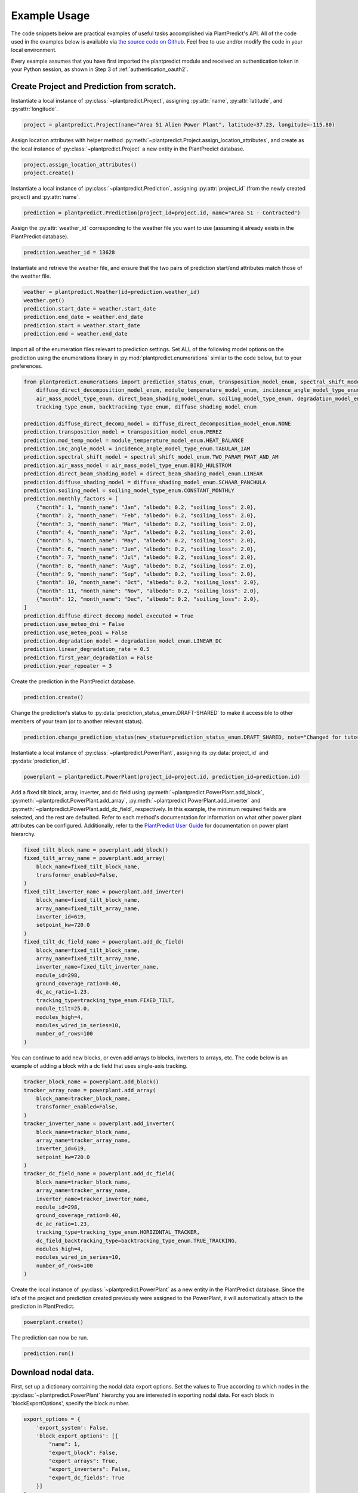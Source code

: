 .. _example_usage:

Example Usage
=============

The code snippets below are practical examples of useful tasks accomplished via PlantPredict's API. All of the code
used in the examples below is available via `the source code on Github
<https://github.com/stephenkaplan/plantpredict-python/tree/master/example_usage>`_. Feel free to use and/or modify the
code in your local environment.

Every example assumes that you have first imported the plantpredict module and received an authentication token in your
Python session, as shown in Step 3 of :ref:`authentication_oauth2`.

Create Project and Prediction from scratch.
-------------------------------------------

Instantiate a local instance of :py:class:`~plantpredict.Project`, assigning :py:attr:`name`, :py:attr:`latitude`, and
:py:attr:`longitude`.

.. code-block:: python

    project = plantpredict.Project(name="Area 51 Alien Power Plant", latitude=37.23, longitude=-115.80)

Assign location attributes with helper method :py:meth:`~plantpredict.Project.assign_location_attributes`, and create
as the local instance of :py:class:`~plantpredict.Project` a new entity in the PlantPredict database.

.. code-block:: python

    project.assign_location_attributes()
    project.create()

Instantiate a local instance of :py:class:`~plantpredict.Prediction`, assigning :py:attr:`project_id` (from the newly
created project) and :py:attr:`name`.

.. code-block:: python

    prediction = plantpredict.Prediction(project_id=project.id, name="Area 51 - Contracted")

Assign the :py:attr:`weather_id` corresponding to the weather file you want to use (assuming it already exists in the
PlantPredict database).

.. code-block:: python

    prediction.weather_id = 13628

Instantiate and retrieve the weather file, and ensure that the two pairs of prediction start/end attributes match those
of the weather file.

.. code-block:: python

    weather = plantpredict.Weather(id=prediction.weather_id)
    weather.get()
    prediction.start_date = weather.start_date
    prediction.end_date = weather.end_date
    prediction.start = weather.start_date
    prediction.end = weather.end_date

Import all of the enumeration files relevant to prediction settings. Set ALL of the following model options on the
prediction using the enumerations library in :py:mod:`plantpredict.enumerations` similar to the code below, but to
your preferences.

.. code-block:: python

    from plantpredict.enumerations import prediction_status_enum, transposition_model_enum, spectral_shift_model_enum, \
        diffuse_direct_decomposition_model_enum, module_temperature_model_enum, incidence_angle_model_type_enum, \
        air_mass_model_type_enum, direct_beam_shading_model_enum, soiling_model_type_enum, degradation_model_enum, \
        tracking_type_enum, backtracking_type_enum, diffuse_shading_model_enum

    prediction.diffuse_direct_decomp_model = diffuse_direct_decomposition_model_enum.NONE
    prediction.transposition_model = transposition_model_enum.PEREZ
    prediction.mod_temp_model = module_temperature_model_enum.HEAT_BALANCE
    prediction.inc_angle_model = incidence_angle_model_type_enum.TABULAR_IAM
    prediction.spectral_shift_model = spectral_shift_model_enum.TWO_PARAM_PWAT_AND_AM
    prediction.air_mass_model = air_mass_model_type_enum.BIRD_HULSTROM
    prediction.direct_beam_shading_model = direct_beam_shading_model_enum.LINEAR
    prediction.diffuse_shading_model = diffuse_shading_model_enum.SCHAAR_PANCHULA
    prediction.soiling_model = soiling_model_type_enum.CONSTANT_MONTHLY
    prediction.monthly_factors = [
        {"month": 1, "month_name": "Jan", "albedo": 0.2, "soiling_loss": 2.0},
        {"month": 2, "month_name": "Feb", "albedo": 0.2, "soiling_loss": 2.0},
        {"month": 3, "month_name": "Mar", "albedo": 0.2, "soiling_loss": 2.0},
        {"month": 4, "month_name": "Apr", "albedo": 0.2, "soiling_loss": 2.0},
        {"month": 5, "month_name": "May", "albedo": 0.2, "soiling_loss": 2.0},
        {"month": 6, "month_name": "Jun", "albedo": 0.2, "soiling_loss": 2.0},
        {"month": 7, "month_name": "Jul", "albedo": 0.2, "soiling_loss": 2.0},
        {"month": 8, "month_name": "Aug", "albedo": 0.2, "soiling_loss": 2.0},
        {"month": 9, "month_name": "Sep", "albedo": 0.2, "soiling_loss": 2.0},
        {"month": 10, "month_name": "Oct", "albedo": 0.2, "soiling_loss": 2.0},
        {"month": 11, "month_name": "Nov", "albedo": 0.2, "soiling_loss": 2.0},
        {"month": 12, "month_name": "Dec", "albedo": 0.2, "soiling_loss": 2.0},
    ]
    prediction.diffuse_direct_decomp_model_executed = True
    prediction.use_meteo_dni = False
    prediction.use_meteo_poai = False
    prediction.degradation_model = degradation_model_enum.LINEAR_DC
    prediction.linear_degradation_rate = 0.5
    prediction.first_year_degradation = False
    prediction.year_repeater = 3

Create the prediction in the PlantPredict database.

.. code-block:: python

    prediction.create()

Change the prediction's status to :py:data:`prediction_status_enum.DRAFT-SHARED` to make it accessible to other members
of your team (or to another relevant status).

.. code-block:: python

    prediction.change_prediction_status(new_status=prediction_status_enum.DRAFT_SHARED, note="Changed for tutorial.")

Instantiate a local instance of :py:class:`~plantpredict.PowerPlant`, assigning its :py:data:`project_id` and
:py:data:`prediction_id`.

.. code-block:: python

    powerplant = plantpredict.PowerPlant(project_id=project.id, prediction_id=prediction.id)

Add a fixed tilt block, array, inverter, and dc field using :py:meth:`~plantpredict.PowerPlant.add_block`,
:py:meth:`~plantpredict.PowerPlant.add_array`, :py:meth:`~plantpredict.PowerPlant.add_inverter` and
:py:meth:`~plantpredict.PowerPlant.add_dc_field`, respectively. In this example, the minimum required fields are
selected, and the rest are defaulted. Refer to each method's documentation for information on what other power plant
attributes can be configured. Additionally, refer to the `PlantPredict User Guide
<https://plantpredict.com/user_manual/predictions/#power-plant-builder>`_ for documentation on power plant
hierarchy.

.. code-block:: python

    fixed_tilt_block_name = powerplant.add_block()
    fixed_tilt_array_name = powerplant.add_array(
        block_name=fixed_tilt_block_name,
        transformer_enabled=False,
    )
    fixed_tilt_inverter_name = powerplant.add_inverter(
        block_name=fixed_tilt_block_name,
        array_name=fixed_tilt_array_name,
        inverter_id=619,
        setpoint_kw=720.0
    )
    fixed_tilt_dc_field_name = powerplant.add_dc_field(
        block_name=fixed_tilt_block_name,
        array_name=fixed_tilt_array_name,
        inverter_name=fixed_tilt_inverter_name,
        module_id=298,
        ground_coverage_ratio=0.40,
        dc_ac_ratio=1.23,
        tracking_type=tracking_type_enum.FIXED_TILT,
        module_tilt=25.0,
        modules_high=4,
        modules_wired_in_series=10,
        number_of_rows=100
    )

You can continue to add new blocks, or even add arrays to blocks, inverters to arrays, etc. The code below is an
example of adding a block with a dc field that uses single-axis tracking.

.. code-block:: python

    tracker_block_name = powerplant.add_block()
    tracker_array_name = powerplant.add_array(
        block_name=tracker_block_name,
        transformer_enabled=False,
    )
    tracker_inverter_name = powerplant.add_inverter(
        block_name=tracker_block_name,
        array_name=tracker_array_name,
        inverter_id=619,
        setpoint_kw=720.0
    )
    tracker_dc_field_name = powerplant.add_dc_field(
        block_name=tracker_block_name,
        array_name=tracker_array_name,
        inverter_name=tracker_inverter_name,
        module_id=298,
        ground_coverage_ratio=0.40,
        dc_ac_ratio=1.23,
        tracking_type=tracking_type_enum.HORIZONTAL_TRACKER,
        dc_field_backtracking_type=backtracking_type_enum.TRUE_TRACKING,
        modules_high=4,
        modules_wired_in_series=10,
        number_of_rows=100
    )

Create the local instance of :py:class:`~plantpredict.PowerPlant` as a new entity in the PlantPredict database. Since
the id's of the project and prediction created previously were assigned to the PowerPlant, it will automatically attach
to the prediction in PlantPredict.

.. code-block:: python

    powerplant.create()

The prediction can now be run.

.. code-block:: python

    prediction.run()

Download nodal data.
---------------------

First, set up a dictionary containing the nodal data export options. Set the values to True according to which nodes
in the :py:class:`~plantpredict.PowerPlant` hierarchy you are interested in exporting nodal data. For each block in
'blockExportOptions', specify the block number.

.. code-block:: python

    export_options = {
        'export_system': False,
        'block_export_options': [{
            "name": 1,
            "export_block": False,
            "export_arrays": True,
            "export_inverters": False,
            "export_dc_fields": True
        }]
    }

Instantiate a new prediction using the :py:class:`~plantpredict.Prediction` class, specifying its ID and project ID
(visible in the URL of that prediction in a web browser '.../projects/{project_id}/prediction/{id}/').

.. code-block:: python

    project_id = 7178   # CHANGE TO YOUR PROJECT ID
    prediction_id = 45110   # CHANGE TO YOUR PREDICTION ID
    prediction = plantpredict.Prediction(id=prediction_id, project_id=project_id)

Run the prediction.

.. code-block:: python

    prediction.run(export_options=export_options)

Retrieve the nodal data of Array 1 (in Block 1) and DC  Field 1 (in Block 1 --> Array 1 --> Inverter A). Note that
the lowest node (power plant hierarchy-wise) in the input dictionary specifies the nodal data returned.

.. code-block:: python

    nodal_data_array = prediction.get_nodal_data(params={
        'block_number': 1,
        'array_number': 1,
    })

    nodal_data_dc_field = prediction.get_nodal_data(params = {
        'block_number': 1,
        'array_number': 1,
        'inverter_name': 'A',
        'dc_field_number': 1
    })

The nodal data returned will be returned as JSON serializable data, as detailed in the documentation for
:py:func:`~plantpredict.Prediction.get_nodal_data`.


Clone a prediction.
-------------------

Instantiate the prediction you wish to clone using the :py:class:`~plantpredict.Prediction` class, specifying its ID and project ID
(visible in the URL of that prediction in a web browser '.../projects/{project_id}/prediction/{id}/').

.. code-block:: python

    project_id = 7178   # CHANGE TO YOUR PROJECT ID
    prediction_id = 45110   # CHANGE TO YOUR PREDICTION ID
    prediction_to_clone = plantpredict.Prediction(id=prediction_id, project_id=project_id)


Clone the prediction, passing in a name for the new prediction. This will create a new prediction within the same
project that is an exact copy (other than the name) of the original prediction.

.. code-block:: python

    new_prediction_id = prediction_to_clone.clone(new_prediction_name='Cloned Prediction')

If you wish to change something about the new prediction, instantiate a new :py:class:`~plantpredict.Prediction` with
the returned prediction ID, change an attribute, and call the :py:meth:`~plantpredict.Prediction.update` method.

.. code-block:: python

    new_prediction = plantpredict.Prediction(id=new_prediction_id, project_id=project_id)
    new_prediction.get()
    from plantpredict.enumerations.transposition_model_enum import *    # import at the top of the file
    new_prediction.transposition_model = HAY
    new_prediction.update()


Change the module in a power plant.
-----------------------------------

Instantiate the prediction of interest using the :py:class:`~plantpredict.Prediction` class, specifying its ID and
project ID (visible in the URL of that prediction in a web browser '.../projects/{project_id}/prediction/{id}/').

.. code-block:: python

    project_id = 7178   # CHANGE TO YOUR PROJECT ID
    prediction_id = 45110   # CHANGE TO YOUR PREDICTION ID
    prediction = plantpredict.Prediction(id=prediction_id, project_id=project_id)

Retrieve the prediction in order to extract its power plant ID. Then instantiate a :py:class:`~plantpredict.PowerPlant`
with that ID and retrieve all of its attributes.

.. code-block:: python

    prediction.get()
    power_plant = plantpredict.PowerPlant(prediction_id=prediction_id, project_id=project_id)
    power_plant.get()

Specify the ID of the module you want to replace the power plant's current module with (visible in the URL
of that module in a web browser '.../module/{id}/').

.. code-block:: python

    new_module_id = 1645

In order to change the module in Block 1 --> Array 1 --> Inverter A --> DC Field 1,
nullify the previous module's data structure, replace the module id, and update the power plant with the
the :py:func:`~plantpredict.Prediction.update` method.

.. code-block:: python

    power_plant.blocks[0]['arrays'][0]['inverters'][0]['dc_fields'][0]['module'] = None
    power_plant.blocks[0]['arrays'][0]['inverters'][0]['dc_fields'][0]['module_id'] = new_module_id
    power_plant.update()


Change a prediction's weather file.
------------------------------------

Instantiate the prediction of interest using the :py:class:`~plantpredict.Prediction` class, specifying its ID and
project ID (visible in the URL of that prediction in a web browser '.../projects/{project_id}/prediction/{id}/').
Do the same for the project of interest using the :py:class:`~plantpredict.Project` class.

.. code-block:: python

    project_id = 7178   # CHANGE TO YOUR PROJECT ID
    prediction_id = 45110   # CHANGE TO YOUR PREDICTION ID
    prediction = plantpredict.Prediction(id=prediction_id, project_id=project_id)
    project = plantpredict.Project(id=project_id)

Retrieve the project and prediction's attributes.

.. code-block:: python

    prediction.get()
    project.get()

In this particular case, let's say you are looking for the most recent Meteonorm weather file within a 5-mile
radius of the project site. Search for all weather files within a 5 mile radius of the project's lat/long
coordinates.

.. code-block:: python

    weathers = plantpredict.Weather.search(project.latitude, project.longitude, search_radius=5)

Filter the results by only Meteonorm weather files.

.. code-block:: python

    from plantpredict.enumerations.weather_data_provider_enum import *  # should import at the top of your file
    weathers_meteo = [weather for weather in weathers if int(weather['data_provider']) == METEONORM]

If there is a weather file that meets the criteria, used the most recently created weather file's ID. If no weather file
meets the criteria, download a new Meteonorm weather file and use that ID.

.. code-block:: python

    if weathers_meteo:
        created_dates = [w['created_date'] for w in weathers_meteo]
        created_dates.sort()
        idx = [w['created_date'] for w in weathers_meteo].index(created_dates[-1])
        weather_id = weathers_meteo[idx]['id']
    else:
        weather = plantpredict.Weather()
        response = weather.download(project.latitude, project.longitude, provider=METEONORM)
        weather_id = weather.id

Instantiate weather using the weather ID and retrieve all of its attributes.

.. code-block:: python

    weather = plantpredict.Weather(id=weather_id)
    weather.get()

Ensure that the prediction start/end attributes match those of the weather file.

.. code-block:: python

    prediction.start_date = weather.start_date
    prediction.end_date = weather.end_date
    prediction.start = weather.start_date
    prediction.end = weather.end_date

Change the weather ID of the prediction and update the prediction.

.. code-block:: python

    prediction.weather_id = weather_id
    prediction.update()

Upload raw weather data.
-------------------------

Whether you are starting with an Excel file, CSV file, SQL query, or other data format, the first step is to get your
data into a JSON-like format. That format is represented in Python as a list of dictionaries, where each dictionary
represents a timestamp of weather data. Depending on the initial data format, you can utilize any of Python's
open-source data tools such as the `native csv library
<https://docs.python.org/2/library/csv.html>`_ or
`pandas <https://pandas.pydata.org/pandas-docs/stable/generated/pandas.read_excel.html>`_. This tutorial skips that step
and loads pre-processed data from :download:`this JSON file <_static/weather_details.json>`.

.. code-block:: python

    import json
    with open('weather_details.json', 'rb') as json_file:
        weather_details = json.load(json_file)

Using the known latitude and longitude of the weather data location, call
:py:meth:`~plantpredict.Geo.get_location_info` query crucial location info necessary to populate the weather file's
metadata.

.. code-block:: python

    latitude = 35.0
    longitude = -119.0
    location_info = plantpredict.Geo.get_location_info(latitude=latitude, longitude=longitude)

Initialize the :py:class:`~plantpredict.Weather` entity and populate with the minimum fields required by
:py:meth:`~plantpredict.Weather.create`. Note that the weather details time series data loaded in the first step
is assigned to `weather.weather_details` at this point.

.. code-block:: python

    from plantpredict.enumerations import weather_data_provider_enum
    weather = plantpredict.Weather()
    weather.name = "Python SDK Test Weather"
    weather.latitude = 35.0
    weather.longitude = -119.0
    weather.country = location_info['country']
    weather.country_code = location_info['country_code']
    weather.data_provider = weather_data_provider_enum.METEONORM
    weather.weather_details = weather_details

Assign additional metadata fields.

.. code-block:: python

    weather.elevation = round(plantpredict.Geo.get_elevation(latitude=latitude, longitude=longitude)['elevation'], 2)
    weather.locality = location_info['locality']
    weather.region = location_info['region']
    weather.state_province = location_info['state_province']
    weather.state_province_code = location_info['state_province_code']
    weather.time_zone = plantpredict.Geo.get_time_zone(latitude=latitude, longitude=longitude)['time_zone']
    weather.status = library_status_enum.DRAFT_PRIVATE
    weather.data_type = weather_data_type_enum.MEASURED
    weather.p_level = weather_plevel_enum.P95
    weather.time_interval = 60  # minutes
    weather.global_horizontal_irradiance_sum = round(
        sum([w['global_horizontal_irradiance'] for w in weather_details])/1000, 2
    )
    weather.diffuse_horizontal_irradiance_sum = round(
        sum([w['diffuse_horizontal_irradiance'] for w in weather_details])/1000, 2
    )
    weather.direct_normal_irradiance_sum = round(
        sum([w['direct_normal_irradiance'] for w in weather_details])/1000, 2
    )
    weather.average_air_temperature = np.round(np.mean([w['temperature'] for w in weather_details]), 2)
    weather.average_relative_humidity = np.round(np.mean([w['relative_humidity'] for w in weather_details]), 2)
    weather.average_wind_speed = np.round(np.mean([w['windspeed'] for w in weather_details]), 2)
    weather.max_air_temperature = np.round(max([w['temperature'] for w in weather_details]), 2)

Create the weather file in PlantPredict with :py:meth:`~plantpredict.Weather.create`.

.. code-block:: python

    weather.create()


Generate a module file.
------------------------

Instantiate a local :py:mod:`plantpredict.Module` object.

.. code-block:: python

    module = plantpredict.Module()

Assign basic module parameters from the manufacturer's datasheet or similar data source.

.. code-block:: python

    from plantpredict.enumerations import cell_technology_type_enum, pv_model_type_enum
    module.cell_technology_type = cell_technology_type_enum.CDTE
    module.number_of_cells_in_series = 264
    module.pv_model = pv_model_type_enum.ONE_DIODE_RECOMBINATION
    module.reference_temperature = 25
    module.reference_irradiance = 1000
    module.stc_max_power = 430.0
    module.stc_short_circuit_current = 2.54
    module.stc_open_circuit_voltage = 219.2
    module.stc_mpp_current = 2.355
    module.stc_mpp_voltage = 182.55
    module.stc_power_temp_coef = -0.32
    module.stc_short_circuit_current_temp_coef = 0.04
    module.stc_open_circuit_voltage_temp_coef = -0.28

Generate single diode parameters using the
`default algorithm/assumptions <https://plantpredict.com/algorithm/module-file-generator/>`_.

.. code-block:: python

    module.generate_single_diode_parameters_default()

At this point, the user could simply add the remaining required fields and save the new Module. Alternatively, the
user can tune the module's single diode parameters to achieve (close to) a desired effective irradiance
response (EIR)/low-light performance. The first step is to define target relative efficiencies at specified
irradiance.

.. code-block:: python

    module.effective_irradiance_response = [
        {'temperature': 25, 'irradiance': 1000, 'relative_efficiency': 1.0},
        {'temperature': 25, 'irradiance': 800, 'relative_efficiency': 1.0029},
        {'temperature': 25, 'irradiance': 600, 'relative_efficiency': 1.0003},
        {'temperature': 25, 'irradiance': 400, 'relative_efficiency': 0.9872},
        {'temperature': 25, 'irradiance': 200, 'relative_efficiency': 0.944}
    ]

How a user chooses to tune the module's performance is relatively open-ended, but a good place to start is using
PlantPredict's `Optimize Series Resistance" algorithm <https://plantpredict.com/algorithm/module-file-generator/#optimize-series-resistance-to-match-eir-algorithm>`_.
This will automatically change the series resistance to generate an EIR closer to the target, and re-calculate all
single-diode parameters dependent on series resistance.

.. code-block:: python

    module.optimize_series_resistance()

At any point the user can check the current model-calculated EIR to compare it to the target.

.. code-block:: python

    calculated_effective_irradiance_response = module.calculate_effective_irradiance_response()

An IV curve can be generated for the module for reference.

.. code-block:: python

    iv_curve_at_stc = module.generate_iv_curve(num_iv_points=250)

The initial series resistance optimization might not achieve an EIR close enough to the target. the user can modify
any parameter, re-optimize series resistance or just recalculate dependent parameters, and check EIR repeatedly.
This is the open-ended portion of module file generation. Important Note: after modifying parameters, if the user
does not re-optimize series resistance, :py:meth:`plantpredict.Module.generate_single_diode_parameters_advanced` must
be called to re-calculate :py:attr:`saturation_current_at_stc`, :py:attr:`diode_ideality_factor_at_stc`,
:py:attr:`light_generated_current`, :py:attr:`linear_temperature_dependence_on_gamma`,
:py:attr:`maximum_series_resistance` and :py:attr:`maximum_recombination_parameter` (if applicable).

.. code-block:: python

    module.shunt_resistance_at_stc = 8000
    module.dark_shunt_resistance = 9000
    module.generate_single_diode_parameters_advanced()
    new_eir = module.calculate_effective_irradiance_response()

Once the user is satisfied with the module parameters and performance, assign other required fields.

.. code-block:: python

    from plantpredict.enumerations import construction_type_enum
    module.name = "Test Module"
    module.model = "Test Module"
    module.manufacturer = "Solar Company"
    module.length = 2009
    module.width = 1232
    module.heat_absorption_coef_alpha_t = 0.9
    module.construction_type = construction_type_enum.GLASS_GLASS

Create a new :py:mod:`plantpredict.Module` in the PlantPredict database.

.. code-block:: python

    module.create()
